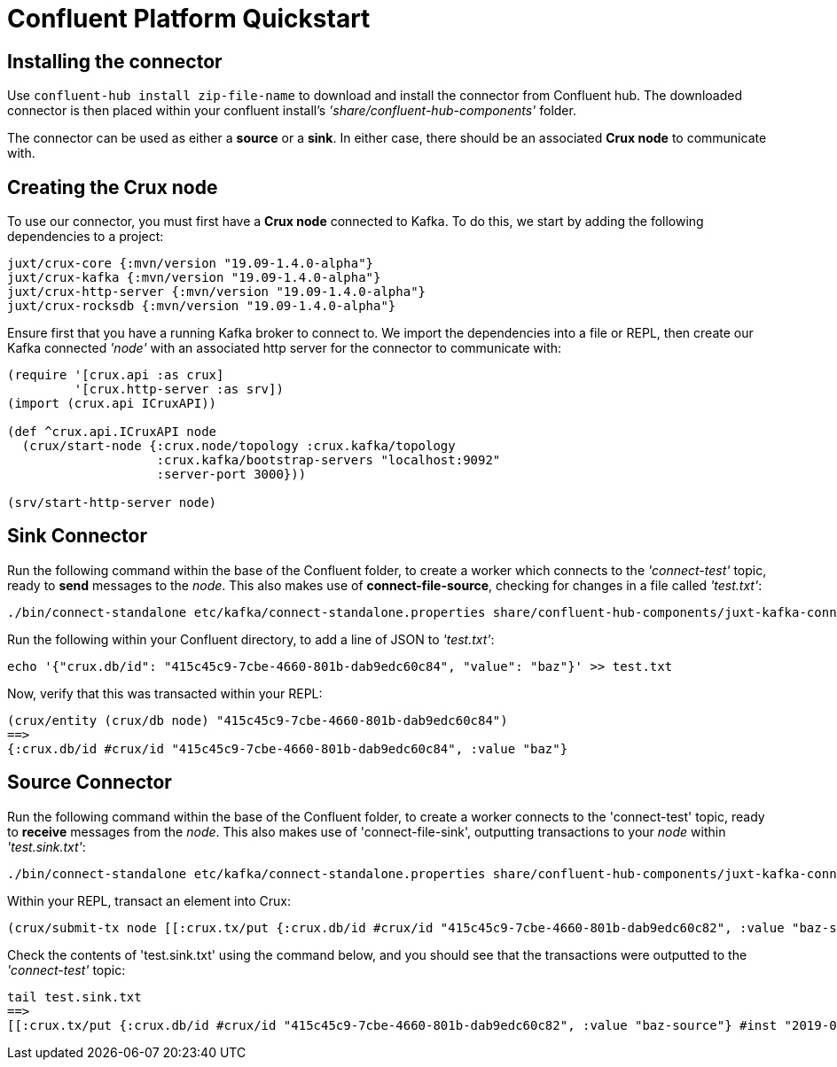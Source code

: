 [#confluent-quickstart]
= Confluent Platform Quickstart

== Installing the connector

Use `confluent-hub install zip-file-name` to download and install the connector from Confluent hub. The downloaded connector is then placed within your confluent install's _'share/confluent-hub-components'_ folder. +

The connector can be used as either a *source* or a *sink*. In either case, there should be an associated *Crux node* to communicate with.

== Creating the Crux node

To use our connector, you must first have a *Crux node* connected to Kafka. To do this, we start by adding the following dependencies to a project:

[source,clj]
----
juxt/crux-core {:mvn/version "19.09-1.4.0-alpha"}
juxt/crux-kafka {:mvn/version "19.09-1.4.0-alpha"}
juxt/crux-http-server {:mvn/version "19.09-1.4.0-alpha"}
juxt/crux-rocksdb {:mvn/version "19.09-1.4.0-alpha"}
----

Ensure first that you have a running Kafka broker to connect to. We import the dependencies into a file or REPL, then create our Kafka connected _'node'_ with an associated http server for the connector to communicate with:

[source,clj]
----
(require '[crux.api :as crux]
	 '[crux.http-server :as srv])
(import (crux.api ICruxAPI))

(def ^crux.api.ICruxAPI node
  (crux/start-node {:crux.node/topology :crux.kafka/topology
                    :crux.kafka/bootstrap-servers "localhost:9092"
		    :server-port 3000}))

(srv/start-http-server node)
----

== Sink Connector

Run the following command within the base of the Confluent folder, to create a worker which connects to the _'connect-test'_ topic, ready to *send* messages to the _node_. This also makes use of *connect-file-source*, checking for changes in a file called _'test.txt'_:

----
./bin/connect-standalone etc/kafka/connect-standalone.properties share/confluent-hub-components/juxt-kafka-connect-crux/etc/local-crux-sink.properties etc/kafka/connect-file-source.properties
----

Run the following within your Confluent directory, to add a line of JSON to _'test.txt'_:

----
echo '{"crux.db/id": "415c45c9-7cbe-4660-801b-dab9edc60c84", "value": "baz"}' >> test.txt
----

Now, verify that this was transacted within your REPL:

[source,clj]
----
(crux/entity (crux/db node) "415c45c9-7cbe-4660-801b-dab9edc60c84")
==>
{:crux.db/id #crux/id "415c45c9-7cbe-4660-801b-dab9edc60c84", :value "baz"}
----

== Source Connector

Run the following command within the base of the Confluent folder, to create a worker connects to the 'connect-test' topic, ready to *receive* messages from the _node_. This also makes use of 'connect-file-sink', outputting transactions to your _node_ within _'test.sink.txt'_:

----
./bin/connect-standalone etc/kafka/connect-standalone.properties share/confluent-hub-components/juxt-kafka-connect-crux/etc/local-crux-source.properties etc/kafka/connect-file-sink.properties
----


Within your REPL, transact an element into Crux:

[source,clj]
----
(crux/submit-tx node [[:crux.tx/put {:crux.db/id #crux/id "415c45c9-7cbe-4660-801b-dab9edc60c82", :value "baz-source"}]])
----

Check the contents of 'test.sink.txt' using the command below, and you should see that the transactions were outputted to the _'connect-test'_ topic:

----
tail test.sink.txt
==>
[[:crux.tx/put {:crux.db/id #crux/id "415c45c9-7cbe-4660-801b-dab9edc60c82", :value "baz-source"} #inst "2019-09-19T12:31:21.342-00:00"]]
----

